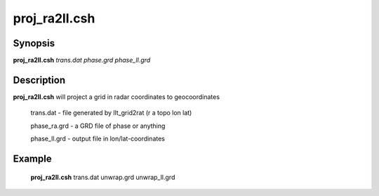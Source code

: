 .. index:: ! proj_ra2ll.csh 

**************
proj_ra2ll.csh
**************

Synopsis
--------
**proj_ra2ll.csh** *trans.dat phase.grd phase_ll.grd*

Description
-----------
**proj_ra2ll.csh** will project a grid in radar coordinates to geocoordinates

        trans.dat    - file generated by llt_grid2rat  (r a topo lon lat)

        phase_ra.grd - a GRD file of phase or anything

        phase_ll.grd - output file in lon/lat-coordinates

Example
-------
  **proj_ra2ll.csh** trans.dat unwrap.grd unwrap_ll.grd 
